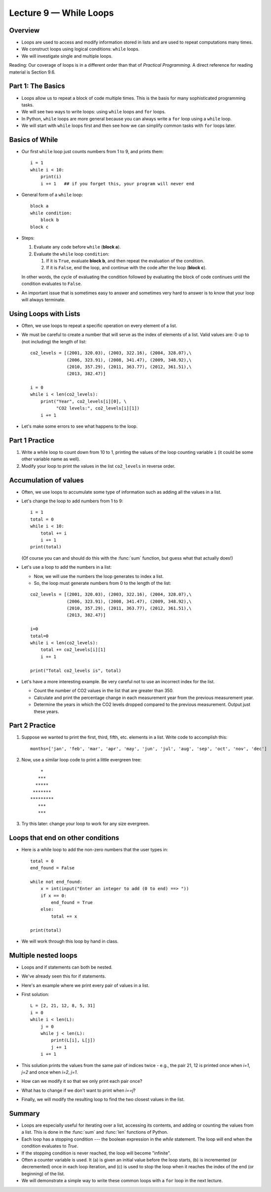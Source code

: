 Lecture 9 — While Loops
===========================

Overview
--------

-  Loops are used to access and modify information stored in lists and
   are used to repeat computations many times.

-  We construct loops using logical conditions: ``while`` loops.

-  We will investigate single and multiple loops.

Reading:  Our coverage of loops is in a different order than that of
*Practical Programming*.  A direct reference for reading material is
Section 9.6.


Part 1: The Basics
------------------

-  Loops allow us to repeat a block of code multiple times. This is
   the basis for many sophisticated programming tasks.

-  We will see two ways to write loops: using ``while`` loops and ``for`` loops.

-  In Python, ``while`` loops are more general because you
   can always write a ``for`` loop using a ``while`` loop.

-  We will start with ``while`` loops first and then see how we can 
   simplify common tasks with ``for`` loops later.


Basics of While
---------------

-  Our first ``while`` loop just counts numbers from 1 to 9, and prints them:

   ::

       i = 1
       while i < 10:
           print(i)
           i += 1   ## if you forget this, your program will never end

-  General form of a ``while`` loop:

   ::

       block a
       while condition:
           block b
       block c

-  Steps:

   #. Evaluate any code before ``while`` (**block a**).

   #. Evaluate the ``while`` loop ``condition``:

      #. If it is ``True``, evaluate **block b**, and then repeat
         the evaluation of the condition.

      #. If it is ``False``, end the loop, and continue with the code
         after the loop (**block c**).

   In other words, the cycle of evaluating the condition followed by
   evaluating the block of code continues until the condition evaluates
   to ``False``.

-  An important issue that is sometimes easy to answer and sometimes
   very hard to answer is to know that your loop will always
   terminate.


Using Loops with Lists
-----------------------

-  Often, we use loops to repeat a specific operation on every element of
   a list.

-  We must be careful to create a number that will serve as the index
   of elements of a list. Valid values are: 0 up to (not including)
   the length of list:

   ::

        co2_levels = [(2001, 320.03), (2003, 322.16), (2004, 328.07),\
                      (2006, 323.91), (2008, 341.47), (2009, 348.92),\
                      (2010, 357.29), (2011, 363.77), (2012, 361.51),\
                      (2013, 382.47)]

        i = 0
        while i < len(co2_levels):
            print("Year", co2_levels[i][0], \
                  "CO2 levels:", co2_levels[i][1])
            i += 1

-  Let's make some errors to see what happens to the loop.


Part 1 Practice
---------------

#.  Write a while loop to count down from 10 to 1, printing the values
    of the loop counting variable ``i`` (it could be some other variable
    name as well).

#.  Modify your loop to print the values in the list ``co2_levels`` in
    reverse order. 

..  Chuck's note (2016-01-18:  I felt like this next step was too big
    a jump, so I removed it.

.. #.  Write a program to convert a string containing multiple
    (like mystr below) to a list of integers (like mylist below)
..    ::
        mystr = '1,2,4,4,5'
        mylist = [1, 2, 4, 4, 5]


Accumulation of values
----------------------

-  Often, we use loops to accumulate some type of information such as
   adding all the values in a list.

-  Let's change the loop to add numbers from 1 to 9:

   ::

       i = 1
       total = 0
       while i < 10:
           total += i
           i += 1
       print(total)

   (Of course you can and should do this with the :func:`sum`
   function, but guess what that actually does!)

-  Let's use a loop to add the numbers in a list:

   -  Now, we will use the numbers the loop generates to index a list.

   -  So, the loop must generate numbers from 0 to the length of the list:

   ::

        co2_levels = [(2001, 320.03), (2003, 322.16), (2004, 328.07),\
                      (2006, 323.91), (2008, 341.47), (2009, 348.92),\
                      (2010, 357.29), (2011, 363.77), (2012, 361.51),\
                      (2013, 382.47)]

        i=0
        total=0
        while i < len(co2_levels):
            total += co2_levels[i][1]
            i += 1

        print("Total co2_levels is", total)


-  Let's have a more interesting example. Be very careful not to use
   an incorrect index for the list.

   - Count the number of CO2 values in the list that are greater
     than 350.

   - Calculate and print the percentage change in each measurement year
     from the previous measurement year.

   - Determine the years in which the CO2 levels dropped compared to the
     previous measurement. Output just these years.


Part 2 Practice
---------------

#.  Suppose we wanted to print the first, third, fifth, etc. elements
    in a list. Write code to accomplish this:

    ::

        months=['jan', 'feb', 'mar', 'apr', 'may', 'jun', 'jul', 'aug', 'sep', 'oct', 'nov', 'dec']


#.  Now, use a similar loop code to print a little evergreen tree:

    ::

               *    
              ***   
             *****  
            ******* 
           *********
              ***   
              ***   

#.  Try this later: change your loop to work for any size evergreen.


Loops that end on other conditions
----------------------------------

-  Here is a while loop to add the non-zero numbers that the user types
   in:

   ::

       total = 0
       end_found = False

       while not end_found:
           x = int(input("Enter an integer to add (0 to end) ==> "))
           if x == 0:
               end_found = True
           else:
               total += x

       print(total)

-  We will work through this loop by hand in class.


Multiple nested loops
---------------------

-  Loops and if statements can both be nested.
  
-  We've already seen this for if statements.

-  Here's an example where we print every pair of values in a list.

-  First solution:

   ::

      L = [2, 21, 12, 8, 5, 31]
      i = 0
      while i < len(L):
          j = 0
          while j < len(L):
              print(L[i], L[j])
              j += 1
          i += 1

-  This solution prints the values from the same pair of indices twice
   -  e.g., the pair 21, 12 is printed once when *i=1*, *j=2* and
   once when *i=2*, *j=1*.

-  How can we modify it so that we only print each pair once?
  
-  What has to change if we don't want to print when *i==j*?

-  Finally, we will modify the resulting loop to find the two closest
   values in the list.

Summary
-------

-  Loops are especially useful for iterating over a list, accessing its
   contents, and adding or counting the values from a list. This is
   done in the :func:`sum` and :func:`len` functions of Python.

-  Each loop has a stopping condition --- the boolean expression in
   the *while* statement.  The loop will end when the condition
   evaluates to *True*.

-  If the stopping condition is never reached, the loop will become
   "infinite".

-  Often a counter variable is used. It (a) is given an initial value
   before the loop starts, (b) is incremented (or decremented) once in
   each loop iteration, and (c) is used to stop the loop when it
   reaches the index of the end (or beginning) of the list.

-  We will demonstrate a simple way to write these common loops with a
   ``for`` loop in the next lecture.
